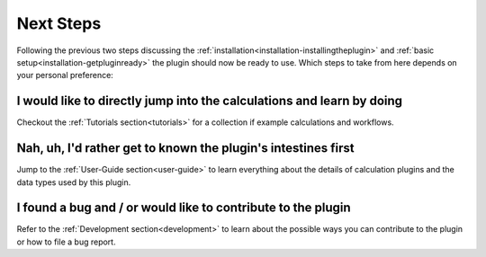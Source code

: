 .. _installation-nextsteps:

**********
Next Steps
**********

Following the previous two steps discussing the :ref:`installation<installation-installingtheplugin>` and :ref:`basic setup<installation-getpluginready>` the plugin should now be ready to use.
Which steps to take from here depends on your personal preference:

I would like to directly jump into the calculations and learn by doing
""""""""""""""""""""""""""""""""""""""""""""""""""""""""""""""""""""""
Checkout the :ref:`Tutorials section<tutorials>` for a collection if example calculations and workflows.

Nah, uh, I'd rather get to known the plugin's intestines first
""""""""""""""""""""""""""""""""""""""""""""""""""""""""""""""
Jump to the :ref:`User-Guide section<user-guide>` to learn everything about the details of calculation plugins and the data types used by this plugin.

I found a bug and / or would like to contribute to the plugin
"""""""""""""""""""""""""""""""""""""""""""""""""""""""""""""
Refer to the :ref:`Development section<development>` to learn about the possible ways you can contribute to the plugin or how to file a bug report.

